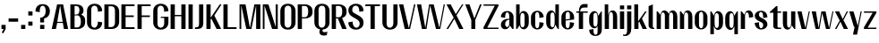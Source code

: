 SplineFontDB: 3.2
FontName: hiContr_Lite_Bold
FullName: hiContr Lite Bold
FamilyName: hiContr Lite
Weight: Bold
Copyright: Copyright (c) 2022, RandomMaerks (aka Bao Nguyen) (rmforbusiness@gmail.com)
UComments: "2021-12-17: Created with FontForge (http://fontforge.org)"
Version: 1.0
ItalicAngle: 0
UnderlinePosition: -100
UnderlineWidth: 50
Ascent: 800
Descent: 200
InvalidEm: 0
LayerCount: 2
Layer: 0 0 "Back" 1
Layer: 1 0 "Fore" 0
XUID: [1021 301 932173752 19662]
StyleMap: 0x0000
FSType: 0
OS2Version: 0
OS2_WeightWidthSlopeOnly: 0
OS2_UseTypoMetrics: 1
CreationTime: 1639720902
ModificationTime: 1692974778
OS2TypoAscent: 0
OS2TypoAOffset: 1
OS2TypoDescent: 0
OS2TypoDOffset: 1
OS2TypoLinegap: 90
OS2WinAscent: 0
OS2WinAOffset: 1
OS2WinDescent: 0
OS2WinDOffset: 1
HheadAscent: 0
HheadAOffset: 1
HheadDescent: 0
HheadDOffset: 1
Lookup: 4 0 1 "'liga' Standard Ligatures in Latin lookup 0" { "'liga' Standard Ligatures in Latin lookup 0-1"  } ['liga' ('DFLT' <'dflt' > 'latn' <'dflt' > ) ]
MarkAttachClasses: 1
DEI: 91125
LangName: 1033
OtfFeatName: 'ss01' 1033 "X-height level"
Encoding: Custom
UnicodeInterp: none
NameList: AGL For New Fonts
DisplaySize: -48
AntiAlias: 1
FitToEm: 0
WinInfo: 0 9 14
BeginPrivate: 0
EndPrivate
Grid
-1000 857.399993896 m 0
 2000 857.399993896 l 1024
-1000 700 m 0
 2000 700 l 1024
  Named: "cap-height"
-1000 500 m 0
 2000 500 l 1024
  Named: "x-height"
EndSplineSet
BeginChars: 65 64

StartChar: n
Encoding: 45 110 0
GlifName: n
Width: 419
Flags: HMW
LayerCount: 2
Fore
SplineSet
40 500 m 1
 68 500 l 1
 142.833007812 405.278320312 l 1
 164.725370225 487.976285967 201.959109683 528 257 528 c 0
 340.433604934 528 388 459.736776547 388 340 c 2
 388 0 l 1
 270 0 l 1
 270 370 l 2
 270 439.136711676 250.990843028 472 211 472 c 4
 178.472742582 472 158 424.874064246 158 350 c 2
 158 0 l 1
 40 0 l 1
 40 500 l 1
EndSplineSet
EndChar

StartChar: t
Encoding: 51 116 1
GlifName: t
Width: 362
Flags: HMW
LayerCount: 2
Fore
SplineSet
202 650 m 1
 240 650 l 1
 240 500 l 1
 342 500 l 1
 342 462 l 1
 240 462 l 1
 240 72 l 2
 240 49.6696800197 249.053061835 39 268 39 c 2
 341 39 l 1
 341 0 l 1
 220 0 l 2
 164.246957327 0 122 32.7629464986 122 76 c 2
 122 462 l 1
 20 462 l 1
 20 480 l 1
 202 650 l 1
EndSplineSet
EndChar

StartChar: h
Encoding: 39 104 2
GlifName: h
Width: 428
Flags: HMW
LayerCount: 2
Fore
SplineSet
40 700 m 1
 138 700 l 1
 138 401.935546875 l 1
 157.933518928 482.29828197 201.07418476 528 257 528 c 0
 340.433604934 528 388 459.736776547 388 340 c 2
 388 0 l 1
 270 0 l 1
 270 370 l 2
 270 445.914820664 250.990843028 482 211 482 c 4
 178.472742581 482 158 431.011282627 158 350 c 2
 158 0 l 1
 40 0 l 1
 40 700 l 1
EndSplineSet
EndChar

StartChar: u
Encoding: 52 117 3
GlifName: u
Width: 428
Flags: HMW
LayerCount: 2
Fore
SplineSet
388 0 m 1
 360 0 l 1
 284.7109375 103.029296875 l 1
 262.369417866 21.302766551 225.443197965 -18 171 -18 c 0
 87.5663950658 -18 40 50.2632234533 40 170 c 2
 40 500 l 1
 158 500 l 1
 158 140 l 2
 158 70.8632883239 177.009156972 38 217 38 c 4
 249.527257419 38 270 85.1259357535 270 160 c 2
 270 500 l 1
 388 500 l 1
 388 0 l 1
EndSplineSet
EndChar

StartChar: m
Encoding: 44 109 4
GlifName: m
Width: 658
Flags: HMW
LayerCount: 2
Fore
SplineSet
40 500 m 1
 68 500 l 1
 142.833007812 405.278320312 l 1
 164.725370225 487.976285967 201.959109683 528 257 528 c 0
 307.029519727 528 358.662175715 485.073771801 381.66015625 424.360351562 c 1
 394.932811751 489.828843306 433.730161438 528 487 528 c 0
 570.433604934 528 618 459.736776547 618 340 c 2
 618 0 l 1
 500 0 l 1
 500 370 l 2
 500 439.136711676 480.990843028 472 441 472 c 4
 407.292882565 472 388 423.949801913 388 340 c 2
 388 0 l 1
 270 0 l 1
 270 370 l 2
 270 439.136711676 250.990843028 472 211 472 c 4
 178.472742582 472 158 424.874064246 158 350 c 2
 158 0 l 1
 40 0 l 1
 40 500 l 1
EndSplineSet
EndChar

StartChar: r
Encoding: 49 114 5
GlifName: r
Width: 408
Flags: HMW
LayerCount: 2
Fore
SplineSet
40 500 m 1
 68 500 l 1
 142.833007812 405.278320312 l 1
 164.725370225 487.976285967 201.959109683 528 257 528 c 4
 340.433604934 528 388 459.736776547 388 340 c 5
 270 320 l 5
 270 423.027256615 250.990843028 472 211 472 c 4
 178.472742582 472 158 424.874064246 158 350 c 2
 158 0 l 1
 40 0 l 1
 40 500 l 1
EndSplineSet
EndChar

StartChar: o
Encoding: 46 111 6
GlifName: o
Width: 414
Flags: HMW
LayerCount: 2
Fore
SplineSet
207 523 m 0
 309.843102356 523 384 444.234481599 384 335 c 2
 384 175 l 2
 384 65.7655184013 309.843102356 -13 207 -13 c 0
 104.156897644 -13 30 65.7655184013 30 175 c 2
 30 335 l 2
 30 444.234481599 104.156897644 523 207 523 c 0
207 487 m 0
 167.009156972 487 148 450.914820664 148 375 c 2
 148 135 l 6
 148 59.085179336 167.009156972 23 207 23 c 4
 246.990843028 23 266 59.085179336 266 135 c 6
 266 375 l 2
 266 450.914820664 246.990843028 487 207 487 c 0
EndSplineSet
EndChar

StartChar: e
Encoding: 36 101 7
GlifName: e
Width: 414
Flags: HMWO
LayerCount: 2
Fore
SplineSet
148 269.090820312 m 1
 266 286.545898438 l 1
 266 384 l 2
 266 452.295028185 246.120453038 487 207 487 c 0
 167.009156972 487 148 450.914820664 148 375 c 2
 148 269.090820312 l 1
148 239.350585938 m 1
 148 135 l 2
 148 59.085179336 167.009156972 23 207 23 c 0
 246.990843028 23 266 78.4165254089 266 195 c 1
 384 175 l 1
 384 65.7655184013 309.843102356 -13 207 -13 c 0
 104.156897644 -13 30 65.7655184013 30 175 c 2
 30 335 l 2
 30 444.234481599 104.156897644 523 207 523 c 0
 309.843102356 523 384 444.234481599 384 335 c 2
 384 270 l 1
 148 239.350585938 l 1
EndSplineSet
EndChar

StartChar: c
Encoding: 34 99 8
GlifName: c
Width: 414
Flags: HMW
LayerCount: 2
Fore
SplineSet
384 335 m 1
 266 315 l 1
 266 428.194420097 246.990843028 482 207 482 c 0
 167.009156972 482 148 447.52576617 148 375 c 2
 148 135 l 2
 148 59.085179336 167.009156972 23 207 23 c 0
 246.990843028 23 266 78.4165254089 266 195 c 1
 384 175 l 1
 384 65.7655184013 309.843102356 -13 207 -13 c 0
 104.156897644 -13 30 65.7655184013 30 175 c 2
 30 335 l 2
 30 441.329309216 104.156897644 518 207 518 c 0
 309.843102356 518 384 441.329309216 384 335 c 1
EndSplineSet
EndChar

StartChar: l
Encoding: 43 108 9
GlifName: l
Width: 229
Flags: HMW
LayerCount: 2
Fore
SplineSet
158 0 m 2
 90.8687853532 0 40 41.3847745246 40 96 c 2
 40 650 l 1
 158 700 l 1
 158 86 l 2
 158 50.1365989487 167.053297558 33 186 33 c 6
 199 33 l 5
 199 0 l 1
 158 0 l 2
EndSplineSet
EndChar

StartChar: b
Encoding: 33 98 10
GlifName: b
Width: 424
Flags: HMW
LayerCount: 2
Fore
SplineSet
247 512 m 0
 330.479368778 512 394 433.787522101 394 331 c 2
 394 171 l 2
 394 68.2124778995 330.479368778 -10 247 -10 c 0
 194.243508978 -10 147.923759969 38.4864427001 137.666992188 104.447265625 c 5
 68 0 l 1
 40 0 l 1
 40 700 l 1
 138 700 l 1
 138 405.734375 l 1
 154.677648726 470.310240723 197.440148464 512 247 512 c 0
158 311 m 2
 158 191 l 2
 158 92.7174196762 177.009156972 46 217 46 c 0
 256.990843028 46 276 79.8298556275 276 151 c 2
 276 351 l 2
 276 422.170144372 256.990843028 456 217 456 c 0
 177.009156972 456 158 409.282580324 158 311 c 2
EndSplineSet
EndChar

StartChar: d
Encoding: 35 100 11
GlifName: d
Width: 424
Flags: HMW
LayerCount: 2
Fore
SplineSet
177 528 m 0
 93.5206312222 528 30 446.762730138 30 340 c 2
 30 180 l 2
 30 73.2372698625 93.5206312222 -8 177 -8 c 0
 227.82636975 -8 272.45148875 47.6886202393 282.333007812 123.447265625 c 1
 356 0 l 1
 384 0 l 1
 384 700 l 1
 286 700 l 1
 286 414.734375 l 1
 265.322351274 483.564025143 222.559851536 528 177 528 c 0
266 320 m 2
 266 200 l 2
 266 96.9727433847 246.990843028 48 207 48 c 4
 167.009156972 48 148 84.085179336 148 160 c 6
 148 360 l 2
 148 435.914820664 167.009156972 472 207 472 c 0
 246.990843028 472 266 423.027256615 266 320 c 2
EndSplineSet
EndChar

StartChar: p
Encoding: 47 112 12
GlifName: p
Width: 424
Flags: HMW
LayerCount: 2
Fore
SplineSet
247 -28 m 0
 330.479368778 -28 394 53.2372698625 394 160 c 2
 394 320 l 2
 394 426.762730138 330.479368778 508 247 508 c 0
 196.17363025 508 151.54851125 452.31137976 141.666992188 376.552734375 c 1
 68 500 l 1
 40 500 l 1
 40 -150 l 1
 138 -150 l 1
 138 85.265625 l 1
 158.677648726 16.4359748569 201.440148464 -28 247 -28 c 0
158 180 m 2
 158 300 l 2
 158 403.027256615 177.009156972 452 217 452 c 0
 256.990843028 452 276 415.914820664 276 340 c 2
 276 140 l 6
 276 64.085179336 256.990843028 28 217 28 c 4
 177.009156972 28 158 76.9727433846 158 180 c 2
EndSplineSet
EndChar

StartChar: q
Encoding: 48 113 13
GlifName: q
Width: 424
Flags: HMW
LayerCount: 2
Fore
SplineSet
177 -28 m 0
 93.5206312222 -28 30 53.2372698625 30 160 c 2
 30 320 l 2
 30 426.762730138 93.5206312222 508 177 508 c 0
 227.82636975 508 272.45148875 452.31137976 282.333007812 376.552734375 c 1
 356 500 l 1
 384 500 l 1
 384 -150 l 1
 286 -150 l 1
 286 85.265625 l 1
 265.322351274 16.4359748569 222.559851536 -28 177 -28 c 0
266 180 m 2
 266 300 l 2
 266 403.027256615 246.990843028 452 207 452 c 0
 167.009156972 452 148 415.914820664 148 340 c 2
 148 140 l 6
 148 64.085179336 167.009156972 28 207 28 c 4
 246.990843028 28 266 76.9727433846 266 180 c 2
EndSplineSet
EndChar

StartChar: i
Encoding: 40 105 14
GlifName: i
Width: 198
Flags: HMW
LayerCount: 2
Fore
SplineSet
158 560 m 1
 40 560 l 1
 40 670 l 1
 158 670 l 1
 158 560 l 1
158 0 m 5
 40 0 l 5
 40 500 l 5
 158 500 l 5
 158 0 l 5
EndSplineSet
EndChar

StartChar: a
Encoding: 32 97 15
GlifName: a
Width: 434
Flags: HMW
LayerCount: 2
Fore
SplineSet
290.243164062 99.01171875 m 5
 277.079247193 34.6567527064 223.398929332 -7.82027711481 155.234301156 -7.82027711481 c 4
 86.5548017344 -7.82027711481 40 42.6072708915 40 117 c 4
 40 227.068994947 128.112898035 292.649414062 276 292.649414062 c 5
 276 317 l 6
 276 424.094122008 256.990843028 475 217 475 c 4
 177.009156972 475 158 424.094122008 158 317 c 5
 40 337 l 5
 40 442.08251814 110.105714306 511 217 511 c 4
 321.860459505 511 394 440.083163581 394 337 c 6
 394 0 l 5
 360 0 l 5
 290.243164062 99.01171875 l 5
276 264.909179688 m 5
 207.759129239 264.909179688 158 211.584649388 158 138.454101562 c 4
 158 92.0669344076 184.593724739 54 217 54 c 4
 256.990843028 54 276 100.073041474 276 197 c 6
 276 264.909179688 l 5
EndSplineSet
EndChar

StartChar: space
Encoding: 0 32 16
GlifName: space
Width: 200
Flags: HMW
LayerCount: 2
EndChar

StartChar: f
Encoding: 37 102 17
GlifName: f
Width: 362
Flags: HMW
LayerCount: 2
Fore
SplineSet
236 611 m 6
 168.243591084 611 130 570.952465941 130 500 c 5
 342 500 l 5
 342 462 l 1
 210 462 l 1
 210 0 l 1
 92 0 l 1
 92 462 l 1
 20 462 l 1
 20 500 l 1
 92 500 l 5
 92 631.247916382 147.126458533 710 239 710 c 6
 335 710 l 5
 335 611 l 5
 236 611 l 6
EndSplineSet
EndChar

StartChar: g
Encoding: 38 103 18
GlifName: g
Width: 424
Flags: HMW
LayerCount: 2
Fore
SplineSet
266 228 m 2
 266 300 l 2
 266 409.805365603 246.990843028 462 207 462 c 0
 167.009156972 462 148 425.914820664 148 350 c 2
 148 178 l 2
 148 102.085179336 167.009156972 66 207 66 c 0
 246.990843028 66 266 118.194634397 266 228 c 2
177 20 m 0
 93.5206312222 20 30 101.237269862 30 208 c 2
 30 320 l 2
 30 426.762730138 93.5206312222 508 177 508 c 0
 236.84615518 508 272.312046403 463.741371855 282.333007812 376.552734375 c 1
 366 500 l 1
 384 500 l 1
 384 -22 l 2
 384 -132.294558787 316.674926434 -200 207 -200 c 0
 97.325073566 -200 30 -132.294558787 30 -22 c 1
 148 -2 l 1
 148 -116.838048789 165.176266182 -164 207 -164 c 0
 248.823733818 -164 266 -134.305438126 266 -62 c 2
 266 93.265625 l 1
 252.834501391 43.1270924279 224.74068214 20 177 20 c 0
EndSplineSet
EndChar

StartChar: j
Encoding: 41 106 19
GlifName: j
Width: 198
Flags: HMW
LayerCount: 2
Fore
SplineSet
158 560 m 1
 40 560 l 1
 40 670 l 1
 158 670 l 1
 158 560 l 1
40 -40 m 2
 40 500 l 1
 158 500 l 1
 158 20 l 2
 158 -117.51531725 91.6373234238 -200 -19 -200 c 0
 -40.6840110571 -200 -53.8482420357 -197.179093362 -75 -188 c 1
 -75 -157 l 5
 -64.5027528023 -160.749262024 -48.1728685123 -163.400390625 -35.576171875 -163.400390625 c 0
 14.8240233082 -163.400390625 40 -122.293183405 40 -40 c 2
EndSplineSet
EndChar

StartChar: k
Encoding: 42 107 20
GlifName: k
Width: 412
Flags: HMW
LayerCount: 2
Fore
SplineSet
158 0 m 1
 40 0 l 1
 40 700 l 1
 148 700 l 1
 148 220.895507812 l 1
 344 500 l 1
 386 500 l 1
 254.627929688 294.509765625 l 1
 392 0 l 1
 274 0 l 1
 178 212.387695312 l 5
 158 182.387695312 l 5
 158 0 l 1
EndSplineSet
EndChar

StartChar: v
Encoding: 53 118 21
GlifName: v
Width: 388
Flags: HMW
LayerCount: 2
Fore
SplineSet
244 30 m 1
 338 500 l 5
 368 500 l 1
 268 0 l 1
 140 0 l 1
 20 500 l 1
 138 500 l 1
 244 30 l 1
EndSplineSet
EndChar

StartChar: w
Encoding: 54 119 22
GlifName: w
Width: 648
Flags: HMW
LayerCount: 2
Fore
SplineSet
214 30 m 1
 290 500 l 5
 408 500 l 5
 504 30 l 1
 600 500 l 1
 628 500 l 1
 528 0 l 1
 420 0 l 1
 314 457.333007812 l 5
 238 0 l 1
 130 0 l 1
 20 500 l 1
 138 500 l 1
 214 30 l 1
EndSplineSet
EndChar

StartChar: y
Encoding: 56 121 23
GlifName: y
Width: 388
Flags: HMW
LayerCount: 2
Fore
SplineSet
258 90 m 1
 337 500 l 1
 368 500 l 1
 238 -160 l 1
 123 -160 l 1
 170 60 l 1
 150 60 l 1
 20 500 l 1
 138 500 l 1
 258 90 l 1
EndSplineSet
EndChar

StartChar: x
Encoding: 55 120 24
GlifName: x
Width: 406
Flags: HMW
LayerCount: 2
Fore
SplineSet
386 0 m 1
 268 0 l 1
 173 208.614257812 l 1
 64 0 l 1
 20 0 l 1
 153 241.228515625 l 1
 20 500 l 1
 138 500 l 1
 237 281.614257812 l 1
 348 500 l 1
 386 500 l 1
 257 249 l 1
 386 0 l 1
EndSplineSet
EndChar

StartChar: z
Encoding: 57 122 25
GlifName: z
Width: 408
Flags: HMW
LayerCount: 2
Fore
SplineSet
30 462 m 1
 30 500 l 1
 378 500 l 1
 378 460 l 1
 133.950195312 38 l 5
 378 38 l 5
 378 0 l 1
 30 0 l 1
 30 48 l 5
 273.91015625 462 l 1
 30 462 l 1
EndSplineSet
EndChar

StartChar: s
Encoding: 50 115 26
GlifName: s
Width: 414
Flags: HMW
LayerCount: 2
Fore
SplineSet
148 406.819335938 m 0
 148 362.185032525 166.977592109 341.135965867 241.016637829 303.64958718 c 0
 337.290749034 259.630038389 384 203.866083612 384 132.948546657 c 0
 384 48.7217029375 308.731428957 -16 210.779213819 -16 c 0
 104.828199498 -16 30 61.817030003 30 172 c 1
 148 192 l 1
 148 75.7991941747 166.856484495 20 206.1247701 20 c 0
 238.654140935 20 266 62.1492659927 266 112.288085938 c 0
 266 155.812172118 247.21899424 177.501254907 186.202293993 204.441779627 c 0
 82.5258962571 245.250507293 30 302.295281947 30 374.082381619 c 0
 30 456.806628299 106.654395235 520 207 520 c 0
 314.917502157 520 384 446.624239579 384 332 c 1
 266 312 l 1
 266 430.018244962 246.37971645 484 203.484641466 484 c 0
 170.282543474 484 148 453.004368472 148 406.819335938 c 0
EndSplineSet
EndChar

StartChar: H
Encoding: 13 72 27
GlifName: H_
Width: 498
Flags: HMW
LayerCount: 2
Fore
SplineSet
158 0 m 1
 40 0 l 1
 40 700 l 1
 158 700 l 1
 158 399 l 5
 340 399 l 5
 340 700 l 1
 458 700 l 1
 458 0 l 1
 340 0 l 1
 340 363 l 1
 158 363 l 1
 158 0 l 1
EndSplineSet
EndChar

StartChar: N
Encoding: 19 78 28
GlifName: N_
Width: 498
Flags: HMW
LayerCount: 2
Fore
SplineSet
88 0 m 1
 40 0 l 1
 40 700 l 1
 198 700 l 1
 400 56.6669921875 l 1
 400 700 l 1
 458 700 l 1
 458 0 l 1
 300 0 l 5
 88 666.666992188 l 1
 88 0 l 1
EndSplineSet
EndChar

StartChar: M
Encoding: 18 77 29
GlifName: M_
Width: 662
Flags: HMW
LayerCount: 2
Fore
SplineSet
331 26.36328125 m 1
 454 700 l 1
 622 700 l 1
 622 0 l 1
 504 0 l 1
 504 676.666992188 l 1
 372 0 l 1
 230 0 l 1
 88 676.666992188 l 1
 88 0 l 1
 40 0 l 1
 40 700 l 1
 208 700 l 1
 331 26.36328125 l 1
EndSplineSet
EndChar

StartChar: U
Encoding: 26 85 30
GlifName: U_
Width: 484
Flags: HMW
LayerCount: 2
Fore
SplineSet
454 190 m 2
 454 63.2593013132 371.178019815 -18 242 -18 c 0
 112.821980185 -18 30 63.2593013132 30 190 c 2
 30 700 l 1
 148 700 l 1
 148 160 l 6
 148 79.2933466393 180.819149872 36 242 36 c 4
 295.296502428 36 336 89.6939755202 336 160 c 6
 336 700 l 1
 454 700 l 1
 454 190 l 2
EndSplineSet
EndChar

StartChar: O
Encoding: 20 79 31
GlifName: O_
Width: 484
Flags: HMW
LayerCount: 2
Fore
SplineSet
242 718 m 0
 371.178019815 718 454 636.740698687 454 510 c 2
 454 190 l 2
 454 63.2593013132 371.178019815 -18 242 -18 c 0
 112.821980185 -18 30 63.2593013132 30 190 c 2
 30 510 l 2
 30 636.740698687 112.821980185 718 242 718 c 0
242 664 m 0
 180.819149872 664 148 620.706653361 148 540 c 2
 148 160 l 6
 148 79.2933466393 180.819149872 36 242 36 c 4
 295.296502428 36 336 89.6939755202 336 160 c 6
 336 540 l 2
 336 620.706653361 303.180850128 664 242 664 c 0
EndSplineSet
EndChar

StartChar: C
Encoding: 8 67 32
GlifName: C_
Width: 484
Flags: HMW
LayerCount: 2
Fore
SplineSet
454 190 m 1
 454 63.2593013132 371.178019815 -18 242 -18 c 0
 112.821980185 -18 30 63.2593013132 30 190 c 2
 30 510 l 2
 30 636.740698687 112.821980185 718 242 718 c 0
 371.178019815 718 454 636.740698687 454 510 c 1
 336 490 l 1
 336 603.249658748 303.180850128 664 242 664 c 0
 180.819149872 664 148 620.706653361 148 540 c 2
 148 160 l 6
 148 79.2933466393 180.819149872 36 242 36 c 4
 295.296502428 36 336 111.344772101 336 210 c 1
 454 190 l 1
EndSplineSet
EndChar

StartChar: G
Encoding: 12 71 33
GlifName: G_
Width: 484
Flags: HMW
LayerCount: 2
Fore
SplineSet
246 348 m 1
 454 348 l 1
 454 190 l 2
 454 63.2593013132 371.178019815 -18 242 -18 c 0
 112.821980185 -18 30 63.2593013132 30 190 c 2
 30 510 l 2
 30 636.740698687 112.821980185 718 242 718 c 0
 371.178019815 718 454 636.740698687 454 510 c 1
 336 490 l 1
 336 603.249658748 303.180850128 664 242 664 c 0
 180.819149872 664 148 620.706653361 148 540 c 2
 148 160 l 6
 148 79.2933466393 180.819149872 36 242 36 c 4
 295.296502428 36 336 89.6939755202 336 160 c 6
 336 316 l 1
 236 316 l 1
 246 348 l 1
EndSplineSet
EndChar

StartChar: Q
Encoding: 22 81 34
GlifName: Q_
Width: 484
Flags: HMW
LayerCount: 2
Fore
SplineSet
242 664 m 0
 180.819149872 664 148 620.706653361 148 540 c 2
 148 160 l 6
 148 79.2933466393 180.819149872 36 242 36 c 4
 295.296502428 36 336 89.6939755202 336 160 c 6
 336 540 l 2
 336 620.706653361 303.180850128 664 242 664 c 0
242 718 m 0
 371.178019815 718 454 636.740698687 454 510 c 2
 454 190 l 2
 454 70.7908135951 382.287489704 -7.33568372198 263.903647363 -17.0986236985 c 1
 259.313909837 -28.19547267 257 -38.8879232779 257 -49 c 0
 257 -78.1604248961 276.422358293 -90.6094182825 321.917138693 -90.6094182825 c 0
 348.683774225 -90.6094182825 378.541472993 -84.9722126539 394 -77 c 1
 378 -175 l 1
 357.965410595 -182.568622664 323.973657064 -187.920447074 295.936647617 -187.920447074 c 0
 215.611948673 -187.920447074 171 -150.81289105 171 -84 c 0
 171 -60.0418371878 176.879064688 -35.9607126371 188.449350799 -12.5260475607 c 1
 87.5061272268 8.56349774757 30 82.0664095552 30 190 c 2
 30 510 l 2
 30 636.740698687 112.821980185 718 242 718 c 0
EndSplineSet
EndChar

StartChar: S
Encoding: 24 83 35
GlifName: S_
Width: 484
Flags: HMW
LayerCount: 2
Fore
SplineSet
30 529.699007676 m 0
 30 641.711204607 115.890278239 718 242 718 c 0
 371.178019815 718 454 636.740698687 454 510 c 1
 336 490 l 1
 336 605.085762329 302.481578282 664 237.005162598 664 c 0
 177.310580457 664 138 617.858207846 138 547.790176038 c 0
 138 484.697663463 142.831924216 479.870813461 284.54753104 401.396540959 c 0
 415.304434728 328.990592727 454 278.578467843 454 180.635868076 c 0
 454 60.9002048659 369.791424814 -18 242 -18 c 0
 112.821980185 -18 30 63.2593013132 30 190 c 1
 148 210 l 1
 148 107.090002424 191.13056979 36 253.566449396 36 c 0
 307.724077463 36 346 83.7762799017 346 151.376218084 c 0
 346 218.837934758 311.118128725 254.826900433 174.971669732 327.832712031 c 0
 72.1498465203 382.968855188 30 441.66055264 30 529.699007676 c 0
EndSplineSet
EndChar

StartChar: A
Encoding: 6 65 36
GlifName: A_
Width: 498
Flags: HMW
LayerCount: 2
Fore
SplineSet
171.51953125 172 m 1
 138 0 l 1
 20 0 l 1
 170 700 l 1
 338 700 l 1
 478 0 l 1
 360 0 l 1
 330.6796875 172 l 1
 171.51953125 172 l 1
174.98046875 203 m 1
 325.0703125 203 l 1
 254 670 l 1
 174.98046875 203 l 1
EndSplineSet
EndChar

StartChar: V
Encoding: 27 86 37
GlifName: V_
Width: 498
Flags: HMW
LayerCount: 2
Fore
SplineSet
294 20 m 5
 440 700 l 1
 478 700 l 1
 328 0 l 5
 180 0 l 5
 20 700 l 1
 138 700 l 1
 294 20 l 5
EndSplineSet
EndChar

StartChar: W
Encoding: 28 87 38
GlifName: W_
Width: 820
Flags: HMW
LayerCount: 2
Fore
SplineSet
254 30 m 5
 360 700 l 1
 489 700 l 1
 646 30 l 1
 768 700 l 1
 800 700 l 1
 672 0 l 1
 552 0 l 1
 390 671.538085938 l 1
 288 0 l 5
 160 0 l 1
 20 700 l 1
 138 700 l 1
 254 30 l 5
EndSplineSet
EndChar

StartChar: L
Encoding: 17 76 39
GlifName: L_
Width: 438
Flags: HMW
LayerCount: 2
Fore
SplineSet
158 50 m 5
 408 50 l 5
 408 0 l 1
 40 0 l 1
 40 700 l 1
 158 700 l 1
 158 50 l 5
EndSplineSet
EndChar

StartChar: D
Encoding: 9 68 40
GlifName: D_
Width: 484
Flags: HMW
LayerCount: 2
Fore
SplineSet
158 54 m 5
 242 54 l 6
 295.296502428 54 336 107.69397552 336 178 c 6
 336 522 l 2
 336 602.706653361 303.180850128 646 242 646 c 2
 158 646 l 1
 158 54 l 5
40 0 m 1
 40 700 l 1
 242 700 l 2
 371.178019815 700 454 618.740698687 454 492 c 2
 454 208 l 2
 454 81.2593013132 371.178019815 0 242 0 c 2
 40 0 l 1
EndSplineSet
EndChar

StartChar: I
Encoding: 14 73 41
GlifName: I_
Width: 198
Flags: HMW
LayerCount: 2
Fore
SplineSet
158 0 m 5
 40 0 l 5
 40 700 l 5
 158 700 l 5
 158 0 l 5
EndSplineSet
EndChar

StartChar: B
Encoding: 7 66 42
GlifName: B_
Width: 484
Flags: HMW
LayerCount: 2
Fore
SplineSet
158 44 m 1
 242 44 l 2
 300.230731226 44 333.677734375 103.424164827 333.677734375 206.880745226 c 0
 333.677734375 316.270766541 297.677719353 387 242 387 c 2
 158 387 l 1
 158 44 l 1
158 411 m 1
 202 411 l 2
 266.787112483 411 293.677734375 449.327686496 293.677734375 541.669921875 c 0
 293.677734375 614.499037219 260.399402859 656 202 656 c 2
 158 656 l 1
 158 411 l 1
340.518554688 407.6484375 m 1
 414.391477608 384.353893151 454 327.235544126 454 244 c 2
 454 200 l 2
 454 74.7760666296 374.737369373 0 242 0 c 2
 40 0 l 1
 40 700 l 1
 202 700 l 2
 335.154158571 700 407.131835938 638.817366542 407.131835938 525.633357621 c 0
 407.131835938 466.633057893 393.979665116 443.338036318 340.518554688 407.6484375 c 1
EndSplineSet
EndChar

StartChar: P
Encoding: 21 80 43
GlifName: P_
Width: 484
Flags: HMW
LayerCount: 2
Fore
SplineSet
40 700 m 5
 242 700 l 6
 371.178019815 700 454 626.554093044 454 512 c 6
 454 468 l 6
 454 368.021051035 368.163911789 300 242 300 c 6
 158 300 l 5
 158 0 l 5
 40 0 l 5
 40 700 l 5
158 334 m 5
 242 334 l 6
 302.733235305 334 333.677734375 390.057279552 333.677734375 500.078125 c 4
 333.677734375 603.195025127 302.629874925 656 242 656 c 6
 158 656 l 5
 158 334 l 5
EndSplineSet
EndChar

StartChar: R
Encoding: 23 82 44
GlifName: R_
Width: 484
Flags: HMW
LayerCount: 2
Fore
SplineSet
158 334 m 1
 242 334 l 2
 302.733235305 334 333.677734375 390.057279552 333.677734375 500.078125 c 0
 333.677734375 603.195025127 302.629874925 656 242 656 c 2
 158 656 l 1
 158 334 l 1
40 700 m 1
 242 700 l 2
 371.178019815 700 454 626.554093044 454 512 c 2
 454 468 l 2
 454 393.443697215 409.785586612 338.432078893 329.566618899 313.17986007 c 1
 458 0 l 1
 334 0 l 1
 210.971608833 300 l 1
 158 300 l 1
 158 0 l 1
 40 0 l 1
 40 700 l 1
EndSplineSet
EndChar

StartChar: T
Encoding: 25 84 45
GlifName: T_
Width: 468
Flags: HMW
LayerCount: 2
Fore
SplineSet
174 650 m 1
 30 650 l 1
 30 700 l 1
 438 700 l 1
 438 650 l 1
 292 650 l 1
 292 0 l 1
 174 0 l 1
 174 650 l 1
EndSplineSet
EndChar

StartChar: J
Encoding: 15 74 46
GlifName: J_
Width: 293
Flags: HMW
LayerCount: 2
Fore
SplineSet
135 150 m 2
 135 700 l 1
 253 700 l 1
 253 180 l 6
 253 51.4186169503 202.438359999 0 76 0 c 2
 20 0 l 1
 20 47 l 1
 59 47 l 2
 113.011096329 47 135 76.8007510283 135 150 c 2
EndSplineSet
EndChar

StartChar: E
Encoding: 10 69 47
GlifName: E_
Width: 438
Flags: HMW
LayerCount: 2
Fore
SplineSet
158 386 m 5
 386 386 l 5
 386 340 l 5
 158 340 l 5
 158 50 l 5
 408 50 l 5
 408 0 l 5
 40 0 l 5
 40 700 l 5
 408 700 l 5
 408 650 l 5
 158 650 l 5
 158 386 l 5
EndSplineSet
EndChar

StartChar: F
Encoding: 11 70 48
GlifName: F_
Width: 438
Flags: HMW
LayerCount: 2
Fore
SplineSet
158 386 m 1
 386 386 l 1
 386 340 l 1
 158 340 l 1
 158 0 l 1
 40 0 l 1
 40 700 l 1
 408 700 l 1
 408 650 l 1
 158 650 l 1
 158 386 l 1
EndSplineSet
EndChar

StartChar: Y
Encoding: 30 89 49
GlifName: Y_
Width: 498
Flags: HMW
LayerCount: 2
Fore
SplineSet
274 300 m 1
 430 700 l 5
 478 700 l 1
 299 253 l 1
 299 0 l 1
 189 0 l 1
 189 253 l 1
 20 700 l 1
 138 700 l 1
 274 300 l 1
EndSplineSet
EndChar

StartChar: K
Encoding: 16 75 50
GlifName: K_
Width: 482
Flags: HMW
LayerCount: 2
Fore
SplineSet
158 0 m 1
 40 0 l 1
 40 700 l 1
 158 700 l 1
 158 320.895507812 l 1
 414 700 l 1
 462 700 l 1
 260.627929688 384.509765625 l 1
 452 0 l 1
 324 0 l 1
 176 298.387695312 l 1
 158 272.387695312 l 1
 158 0 l 1
EndSplineSet
EndChar

StartChar: X
Encoding: 29 88 51
GlifName: X_
Width: 514
Flags: HMW
LayerCount: 2
Fore
SplineSet
494 0 m 1
 376 0 l 1
 241 288 l 5
 68 0 l 1
 20 0 l 1
 220 324.614257812 l 5
 20 700 l 1
 138 700 l 1
 279 424 l 1
 455 700 l 1
 494 700 l 1
 300 387.385742188 l 1
 494 0 l 1
EndSplineSet
EndChar

StartChar: Z
Encoding: 31 90 52
GlifName: Z_
Width: 478
Flags: HMW
LayerCount: 2
Fore
SplineSet
30 662 m 1
 30 700 l 1
 448 700 l 1
 448 660 l 1
 133.950195312 38 l 5
 448 38 l 5
 448 0 l 1
 30 0 l 1
 30 48 l 5
 343.91015625 662 l 1
 30 662 l 1
EndSplineSet
EndChar

StartChar: period
Encoding: 3 46 53
GlifName: period
Width: 198
Flags: HMW
LayerCount: 2
Fore
SplineSet
158 0 m 5
 40 0 l 5
 40 116 l 5
 158 116 l 5
 158 0 l 5
EndSplineSet
EndChar

StartChar: comma
Encoding: 1 44 54
GlifName: comma
Width: 198
Flags: HMW
LayerCount: 2
Fore
SplineSet
90 -126 m 5
 50 -100 l 5
 101.724609375 0 l 5
 40 0 l 5
 40 116 l 5
 158 116 l 5
 158 0 l 5
 90 -126 l 5
EndSplineSet
EndChar

StartChar: question
Encoding: 5 63 55
GlifName: question
Width: 484
Flags: HMW
LayerCount: 2
Fore
SplineSet
288.348632812 0 m 1
 170.348632812 0 l 1
 170.348632812 116 l 1
 288.348632812 116 l 1
 288.348632812 0 l 1
281.348632812 297.969726562 m 5
 281.348632812 186 l 1
 172.348632812 186 l 1
 172.348632812 320 l 1
 263.558506862 320 326 392.742777863 326 499 c 0
 326 606.612994406 297.118850793 663 242 663 c 0
 184.718474724 663 158 604.473817272 158 479 c 1
 40 499 l 1
 40 627.843920731 116.872730829 707 242 707 c 0
 367.127269171 707 444 627.843920731 444 499 c 0
 444 396.231596216 382.318801134 319.996219358 281.348632812 297.969726562 c 5
EndSplineSet
EndChar

StartChar: colon
Encoding: 4 58 56
GlifName: colon
Width: 198
Flags: HMW
LayerCount: 2
Fore
SplineSet
158 384 m 5
 40 384 l 5
 40 500 l 5
 158 500 l 5
 158 384 l 5
158 94 m 5
 40 94 l 5
 40 210 l 5
 158 210 l 5
 158 94 l 5
EndSplineSet
EndChar

StartChar: hyphen
Encoding: 2 45 57
GlifName: hyphen
Width: 347
Flags: W
HStem: 215 93<40 307>
VStem: 40 267<215 308>
LayerCount: 2
Fore
SplineSet
40 308 m 1
 307 308 l 1
 307 215 l 1
 40 215 l 1
 40 308 l 1
EndSplineSet
EndChar

StartChar: K_H
Encoding: 58 -1 58
GlifName: K__H_
Width: 484
Flags: HW
LayerCount: 2
Fore
SplineSet
261 316 m 1
 384.558163032 316 455 264.076377905 455 173 c 1
 337 153 l 1
 337 248.571336728 308.325169992 294 248 294 c 1
 261 316 l 1
158 336 m 1
 242 336 l 2
 302.733235305 336 333.677734375 392.057279552 333.677734375 502.078125 c 0
 333.677734375 605.195025126 302.629874925 658 242 658 c 2
 158 658 l 1
 158 336 l 1
248 294 m 2
 158 294 l 1
 158 0 l 1
 40 0 l 1
 40 700 l 1
 242 700 l 2
 371.178019815 700 454 626.554093044 454 512 c 2
 454 468 l 2
 454 362.044688163 373.441346198 294 248 294 c 2
EndSplineSet
Ligature2: "'liga' Standard Ligatures in Latin lookup 0-1" K H
EndChar

StartChar: K_h
Encoding: 59 -1 59
GlifName: K__h
Width: 484
Flags: HW
LayerCount: 2
Fore
SplineSet
261 316 m 5
 384.558163032 316 455 264.076377905 455 173 c 5
 337 153 l 5
 337 248.571336728 308.325169992 294 248 294 c 5
 261 316 l 5
158 336 m 5
 242 336 l 6
 302.733235305 336 333.677734375 392.057279552 333.677734375 502.078125 c 4
 333.677734375 605.195025126 302.629874925 658 242 658 c 6
 158 658 l 5
 158 336 l 5
248 294 m 6
 158 294 l 5
 158 0 l 5
 40 0 l 5
 40 700 l 5
 242 700 l 6
 371.178019815 700 454 626.554093044 454 512 c 6
 454 468 l 6
 454 362.044688163 373.441346198 294 248 294 c 6
EndSplineSet
Ligature2: "'liga' Standard Ligatures in Latin lookup 0-1" K h
EndChar

StartChar: k_h
Encoding: 60 -1 60
GlifName: k_h
Width: 435
Flags: HW
LayerCount: 2
Fore
SplineSet
241 226 m 1
 345.181892032 226 405 173.841527808 405 83 c 1
 287 63 l 1
 287 158.796721251 268.085152864 204 228 204 c 1
 241 226 l 1
158 246 m 1
 222 246 l 2
 262.971702937 246 284 281.951604656 284 352 c 0
 284 412.796720487 269.75502457 444 242 444 c 0
 192.29773727 444 158 368.055010331 158 258 c 1
 158 246 l 1
120 240 m 1
 120 397.885379841 179.697777939 500 272 500 c 0
 352.387920056 500 404 442.131910366 404 352 c 2
 404 338 l 2
 404 256.266854027 335.350997696 204 228 204 c 2
 158 204 l 1
 120 240 l 1
158 0 m 1
 40 0 l 1
 40 700 l 1
 158 700 l 1
 158 0 l 1
EndSplineSet
Ligature2: "'liga' Standard Ligatures in Latin lookup 0-1" k h
EndChar

StartChar: P_H_T_H
Encoding: 61 -1 61
GlifName: P__H__T__H_
Width: 509
Flags: HW
LayerCount: 2
Fore
SplineSet
65 170 m 2
 65 570 l 2
 65 651 124 700 222 700 c 2
 258 700 l 1
 258 658 l 1
 240 658 l 2
 204 658 183 615.090909091 183 540 c 1
 267 540 l 2
 396 540 479 467 479 352 c 2
 479 308 l 2
 479 208 393 140 267 140 c 2
 183 140 l 1
 183 52.7058823529 126 0 32 0 c 2
 0 0 l 1
 0 42 l 1
 18 42 l 2
 52 42 65 77 65 170 c 2
183 496 m 1
 183 174 l 1
 267 174 l 2
 328 174 359 230 359 340 c 0
 359 443 328 496 267 496 c 2
 183 496 l 1
EndSplineSet
Ligature2: "'liga' Standard Ligatures in Latin lookup 0-1" P H T H
EndChar

StartChar: P_h_t_h
Encoding: 62 -1 62
GlifName: P__h_t_h
Width: 509
Flags: HW
LayerCount: 2
Fore
SplineSet
65 170 m 2
 65 570 l 2
 65 651 124 700 222 700 c 2
 258 700 l 1
 258 658 l 1
 240 658 l 2
 204 658 183 615.090909091 183 540 c 1
 267 540 l 2
 396 540 479 467 479 352 c 2
 479 308 l 2
 479 208 393 140 267 140 c 2
 183 140 l 1
 183 52.7058823529 126 0 32 0 c 2
 0 0 l 1
 0 42 l 1
 18 42 l 2
 52 42 65 77 65 170 c 2
183 496 m 1
 183 174 l 1
 267 174 l 2
 328 174 359 230 359 340 c 0
 359 443 328 496 267 496 c 2
 183 496 l 1
EndSplineSet
Ligature2: "'liga' Standard Ligatures in Latin lookup 0-1" P h t h
EndChar

StartChar: p_h_t_h
Encoding: 63 -1 63
GlifName: p_h_t_h
Width: 424
Flags: HW
LayerCount: 2
Fore
SplineSet
158 311 m 2
 158 191 l 2
 158 92.7174196762 177.009156972 46 217 46 c 0
 256.990843028 46 276 79.8298556275 276 151 c 2
 276 351 l 2
 276 422.170144372 256.990843028 456 217 456 c 0
 177.009156972 456 158 409.282580324 158 311 c 2
247 512 m 0
 330.479368778 512 394 433.787522101 394 331 c 2
 394 171 l 2
 394 68.2124778995 330.479368778 -10 247 -10 c 0
 194.243508978 -10 147.923759969 38.4864427001 137.666992188 104.447265625 c 1
 138 -50 l 2
 138 -118.748908581 88.8737002189 -160 7 -160 c 2
 -45 -160 l 1
 -45 -118 l 1
 -7 -118 l 2
 23.0429360288 -118 40 -104.99179926 40 -50 c 2
 40 490 l 2
 40 621.247916382 110.126855413 700 227 700 c 2
 263 700 l 1
 263 658 l 1
 245 658 l 2
 176.604379679 658 138 597.387516019 138 490 c 2
 138 405.734375 l 1
 154.677648726 470.310240723 197.440148464 512 247 512 c 0
EndSplineSet
Ligature2: "'liga' Standard Ligatures in Latin lookup 0-1" p h t h
EndChar
EndChars
EndSplineFont
